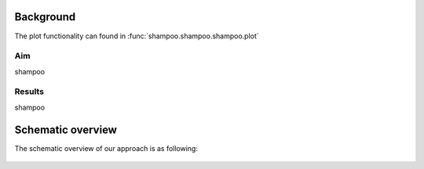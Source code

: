 
Background
#############

The plot functionality can found in :func:`shampoo.shampoo.shampoo.plot`

Aim
*****
shampoo

Results
********
shampoo

    
Schematic overview
####################

The schematic overview of our approach is as following:

.. _schematic_overview:

.. figure:: ../figs/schematic_overview.png


.. raw:: html

	<hr>
	<center>
		<script async type="text/javascript" src="//cdn.carbonads.com/carbon.js?serve=CEADP27U&placement=rwsdatalabgithubio" id="_carbonads_js"></script>
	</center>
	<hr>
